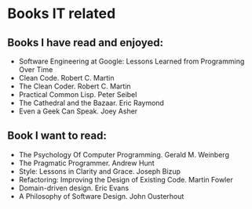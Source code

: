 * Books IT related

** Books I have read and enjoyed:

- Software Engineering at Google: Lessons Learned from Programming Over Time
- Clean Code. Robert C. Martin
- The Clean Coder. Robert C. Martin
- Practical Common Lisp. Peter Seibel
- The Cathedral and the Bazaar. Eric Raymond
- Even a Geek Can Speak. Joey Asher

** Book I want to read:

- The Psychology Of Computer Programming. Gerald M. Weinberg
- The Pragmatic Programmer. Andrew Hunt
- Style: Lessons in Clarity and Grace. Joseph Bizup
- Refactoring: Improving the Design of Existing Code. Martin Fowler
- Domain-driven design. Eric Evans
- A Philosophy of Software Design. John Ousterhout
